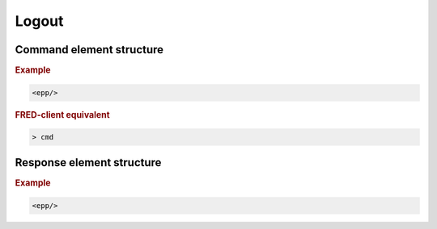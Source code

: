 
.. index:: logout

Logout
======

.. todo:: TODO

Command element structure
-------------------------

.. rubric:: Example

.. code-block:: xml

   <epp/>

.. rubric:: FRED-client equivalent

.. code-block:: shell

   > cmd

Response element structure
--------------------------

.. rubric:: Example

.. code-block:: xml

   <epp/>
